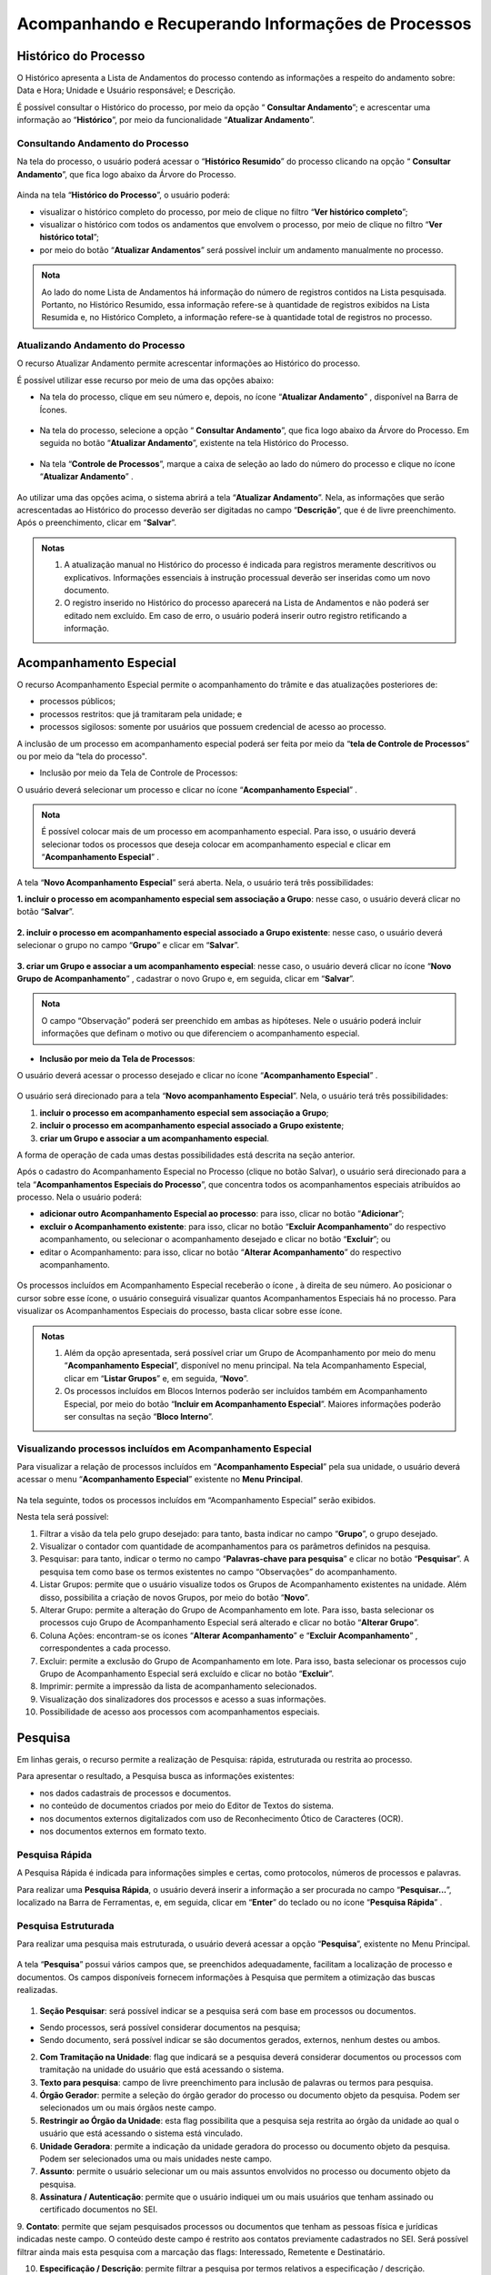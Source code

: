 Acompanhando e Recuperando Informações de Processos
===================================================

Histórico do Processo
+++++++++++++++++++++

O Histórico apresenta a Lista de Andamentos do processo contendo as informações a respeito do andamento sobre: Data e Hora; Unidade e Usuário responsável; e Descrição. 

É possível consultar o Histórico do processo, por meio da opção “ |lupa| **Consultar Andamento**”; e acrescentar uma informação ao “**Histórico**”, por meio da funcionalidade “**Atualizar Andamento**”.

.. |lupa| image:: _static/images/11-ARIP-icone_lupa.png
   :align: middle
   :width: 25

Consultando Andamento do Processo
---------------------------------

Na tela do processo, o usuário poderá acessar o “**Histórico Resumido**” do processo clicando na opção “ |lupa| **Consultar Andamento**”, que fica logo abaixo da Árvore do Processo.

.. |lupa| image:: _static/images/11-ARIP-icone_lupa.png
   :align: middle
   :width: 25

.. figure:: _static/images/11-ARIP-tela_consulta_andamento.gif

Ainda na tela “**Histórico do Processo**”, o usuário poderá:

* visualizar o histórico completo do processo, por meio de clique no filtro “**Ver histórico completo**”;
* visualizar o histórico com todos os andamentos que envolvem o processo, por meio de clique no filtro “**Ver histórico total**”;
* por meio do botão “**Atualizar Andamentos**” será possível incluir um andamento manualmente no processo.

.. admonition:: Nota

   Ao lado do nome Lista de Andamentos há informação do número de registros contidos na Lista pesquisada. Portanto, no Histórico Resumido, essa informação refere-se à quantidade de registros exibidos na Lista Resumida e, no Histórico Completo, a informação refere-se à quantidade total de registros no processo.

.. figure:: _static/images/11-ARIP-tela_consulta_andamento_contador.gif


Atualizando Andamento do Processo
---------------------------------

O recurso Atualizar Andamento permite acrescentar informações ao Histórico do processo.

É possível utilizar esse recurso por meio de uma das opções abaixo:

* Na tela do processo, clique em seu número e, depois, no ícone “**Atualizar Andamento**” |atualizar_andamento|, disponível na Barra de Ícones. 

.. |atualizar_andamento| image:: _static/images/11-ARIP-icone_atualizar_andamento.png
   :align: middle
   :width: 30

.. figure:: _static/images/11-ARIP-tela_processo_atualizar_andamento.gif

* Na tela do processo, selecione a opção “ |lupa| **Consultar Andamento**”, que fica logo abaixo da Árvore do Processo. Em seguida no botão “**Atualizar Andamento**”, existente na tela Histórico do Processo.

.. |lupa| image:: _static/images/11-ARIP-icone_lupa.png
   :align: middle
   :width: 25

.. figure:: _static/images/11-ARIP-tela_processo_consultar_andamento.gif

* Na tela “**Controle de Processos**”, marque a caixa de seleção ao lado do número do processo e clique no ícone “**Atualizar Andamento**” |atualizar_andamento|.

.. |atualizar_andamento| image:: _static/images/11-ARIP-icone_atualizar_andamento.png
   :align: middle
   :width: 30

.. figure:: _static/images/11-ARIP-tela_controle_consultar_andamento.gif

Ao utilizar uma das opções acima, o sistema abrirá a tela “**Atualizar Andamento**”. Nela, as informações que serão acrescentadas ao Histórico do processo deverão ser digitadas no campo “**Descrição**”, que é de livre preenchimento. Após o preenchimento, clicar em “**Salvar**”.

.. figure:: _static/images/11-ARIP-tela_processo_atualizar_andamento_formulario.gif

.. admonition:: Notas

   1. A atualização manual no Histórico do processo é indicada para registros meramente descritivos ou explicativos. Informações essenciais à instrução processual deverão ser inseridas como um novo documento.

   2. O registro inserido no Histórico do processo aparecerá na Lista de Andamentos e não poderá ser editado nem excluído. Em caso de erro, o usuário poderá inserir outro registro retificando a informação.


Acompanhamento Especial
+++++++++++++++++++++++

O recurso Acompanhamento Especial permite o acompanhamento do trâmite e das atualizações posteriores de:

- processos públicos; 
- processos restritos: que já tramitaram pela unidade; e 
- processos sigilosos: somente por usuários que possuem credencial de acesso ao processo.

A inclusão de um processo em acompanhamento especial poderá ser feita por meio da “**tela de Controle de Processos**” ou por meio da “tela do processo".

* Inclusão por meio da Tela de Controle de Processos:

O usuário deverá selecionar um processo e clicar no ícone “**Acompanhamento Especial**” |acompanhamento_especial|.

.. |acompanhamento_especial| image:: _static/images/11-ARIP-icone_acompanhamento_especial.png
   :align: middle
   :width: 30

.. figure:: _static/images/11-ARIP-tela_controle_acompanhamento_especial.gif

.. admonition:: Nota

   É possível colocar mais de um processo em acompanhamento especial. Para isso, o usuário deverá selecionar todos os processos que deseja colocar em acompanhamento especial e clicar em “**Acompanhamento Especial**” |acompanhamento_especial|.

.. |acompanhamento_especial| image:: _static/images/11-ARIP-icone_acompanhamento_especial.png
   :align: middle
   :width: 25

A tela “**Novo Acompanhamento Especial**” será aberta. Nela, o usuário terá três possibilidades:
 
**1. incluir o processo em acompanhamento especial sem associação a Grupo**: nesse caso, o usuário deverá clicar no botão “**Salvar**”.

.. figure:: _static/images/11-ARIP-tela_acompanhamento_especial_formulario.gif

**2. incluir o processo em acompanhamento especial associado a Grupo existente**: nesse caso, o usuário deverá selecionar o grupo no campo “**Grupo**” e clicar em “**Salvar**”.

.. figure:: _static/images/11-ARIP-tela_acompanhamento_especial_grupo.gif

**3. criar um Grupo e associar a um acompanhamento especial**: nesse caso, o usuário deverá clicar no ícone “**Novo Grupo de Acompanhamento**” |mais|, cadastrar o novo Grupo e, em seguida, clicar em “**Salvar**”.

.. |mais| image:: _static/images/2-OBCP_Atribuir_icone_Exibir_todos_os_tipos.png
   :align: middle
   :width: 25

.. figure:: _static/images/11-ARIP-tela_acompanhamento_especial_novo_grupo.gif

.. figure:: _static/images/11-ARIP-tela_acompanhamento_especial_grupo_criado.gif

.. admonition:: Nota

   O campo “Observação” poderá ser preenchido em ambas as hipóteses. Nele o usuário poderá incluir informações que definam o motivo ou que diferenciem o acompanhamento especial.

* **Inclusão por meio da Tela de Processos**:

O usuário deverá acessar o processo desejado e clicar no ícone “**Acompanhamento Especial**” |acompanhamento_especial|.

.. |acompanhamento_especial| image:: _static/images/11-ARIP-icone_acompanhamento_especial.png
   :align: middle
   :width: 25

.. figure:: _static/images/11-ARIP-tela_processo_acompanhamento_especial.gif

O usuário será direcionado para a tela “**Novo acompanhamento Especial**”. Nela, o usuário terá três possibilidades:

1. **incluir o processo em acompanhamento especial sem associação a Grupo**;
2. **incluir o processo em acompanhamento especial associado a Grupo existente**;
3. **criar um Grupo e associar a um acompanhamento especial**.

A forma de operação de cada umas destas possibilidades está descrita na seção anterior.

Após o cadastro do Acompanhamento Especial no Processo (clique no botão Salvar), o usuário será direcionado para a tela “**Acompanhamentos Especiais do Processo**”, que concentra todos os acompanhamentos especiais atribuídos ao processo. Nela o usuário poderá:

* **adicionar outro Acompanhamento Especial ao processo**: para isso, clicar no botão “**Adicionar**”;
* **excluir o Acompanhamento existente**: para isso, clicar no botão “**Excluir Acompanhamento**” |excluir| do respectivo acompanhamento, ou selecionar o acompanhamento desejado e clicar no botão “**Excluir**”; ou
* editar o Acompanhamento: para isso, clicar no botão “**Alterar Acompanhamento**” |editar| do respectivo acompanhamento.

.. |excluir| image:: _static/images/3-OBCP_icone_exclusao.png
   :align: middle
   :width: 30

.. |editar| image:: _static/images/3-OBCP_icone_edicao.png
   :align: middle
   :width: 30

.. figure:: _static/images/11-ARIP-tela_acompanhamento_opcoes.gif

Os processos incluídos em Acompanhamento Especial receberão o ícone  , à direita de seu número. Ao posicionar o cursor sobre esse ícone, o usuário conseguirá visualizar quantos Acompanhamentos Especiais há no processo. Para visualizar os Acompanhamentos Especiais do processo, basta clicar sobre esse ícone.

.. figure:: _static/images/11-ARIP-tela_acompanhamento_especial_sinalizadores.gif

.. admonition:: Notas

   1. Além da opção apresentada, será possível criar um Grupo de Acompanhamento por meio do menu “**Acompanhamento Especial**”, disponível no menu principal. Na tela Acompanhamento Especial, clicar em “**Listar Grupos**” e, em seguida, “**Novo**”.

   2. Os processos incluídos em Blocos Internos poderão ser incluídos também em Acompanhamento Especial, por meio do botão “**Incluir em Acompanhamento Especial**”. Maiores informações poderão ser consultas na seção “**Bloco Interno**”.


Visualizando processos incluídos em Acompanhamento Especial
-----------------------------------------------------------

Para visualizar a relação de processos incluídos em “**Acompanhamento Especial**” pela sua unidade, o usuário deverá acessar o menu “**Acompanhamento Especial**” existente no **Menu Principal**.

.. figure:: _static/images/11-ARIP-menu_principal_acompanhamento_especial.gif

Na tela seguinte, todos os processos incluídos em “Acompanhamento Especial” serão exibidos.

Nesta tela será possível:

1. Filtrar a visão da tela pelo grupo desejado: para tanto, basta indicar no campo “**Grupo**”, o grupo desejado.
2. Visualizar o contador com quantidade de acompanhamentos para os parâmetros definidos na pesquisa.
3. Pesquisar: para tanto, indicar o termo no campo “**Palavras-chave para pesquisa**” e clicar no botão “**Pesquisar**”. A pesquisa tem como base os termos existentes no campo “Observações” do acompanhamento.
4. Listar Grupos: permite que o usuário visualize todos os Grupos de Acompanhamento existentes na unidade. Além disso, possibilita a criação de novos Grupos, por meio do botão “**Novo**”.
5. Alterar Grupo: permite a alteração do Grupo de Acompanhamento em lote. Para isso, basta selecionar os processos cujo Grupo de Acompanhamento Especial será alterado e clicar no botão “**Alterar Grupo**”.
6. Coluna Ações: encontram-se os ícones “**Alterar Acompanhamento**” |editar| e “**Excluir Acompanhamento**” |excluir|, correspondentes a cada processo.
7. Excluir: permite a exclusão do Grupo de Acompanhamento em lote. Para isso, basta selecionar os processos cujo Grupo de Acompanhamento Especial será excluído e clicar no botão “**Excluir**”.
8. Imprimir: permite a impressão da lista de acompanhamento selecionados.
9. Visualização dos sinalizadores dos processos e acesso a suas informações.
10. Possibilidade de acesso aos processos com acompanhamentos especiais.  


.. |excluir| image:: _static/images/3-OBCP_icone_exclusao.png
   :align: middle
   :width: 30

.. |editar| image:: _static/images/3-OBCP_icone_edicao.png
   :align: middle
   :width: 30

.. figure:: _static/images/11-ARIP-menu_principal_acompanhamento_especial_opcoes.png

.. figure:: _static/images/11-ARIP-menu_principal_acompanhamento_especial_opcoes.gif


Pesquisa
+++++++++

Em linhas gerais, o recurso permite a realização de Pesquisa: rápida, estruturada ou restrita ao processo.

Para apresentar o resultado, a Pesquisa busca as informações existentes:

* nos dados cadastrais de processos e documentos.
* no conteúdo de documentos criados por meio do Editor de Textos do sistema.
* nos documentos externos digitalizados com uso de Reconhecimento Ótico de Caracteres (OCR).
* nos documentos externos em formato texto.

Pesquisa Rápida
---------------

A Pesquisa Rápida é indicada para informações simples e certas, como protocolos, números de processos e palavras.

Para realizar uma **Pesquisa Rápida**, o usuário deverá inserir a informação a ser procurada no campo “**Pesquisar...**”, localizado na Barra de Ferramentas, e, em seguida, clicar em “**Enter**” do teclado ou no ícone “**Pesquisa Rápida**” |lupa|.

.. |lupa| image:: _static/images/11-ARIP-icone_lupa.png
   :align: middle
   :width: 25

.. figure:: _static/images/11-ARIP-tela_controle_pesquisa.gif


Pesquisa Estruturada
--------------------

Para realizar uma pesquisa mais estruturada, o usuário deverá acessar a opção “**Pesquisa**”, existente no Menu Principal.

.. figure:: _static/images/11-ARIP-menu_principal_pesquisa.gif

A tela “**Pesquisa**” possui vários campos que, se preenchidos adequadamente, facilitam a localização de processo e documentos. Os campos disponíveis fornecem informações à Pesquisa que permitem a otimização das buscas realizadas.

.. figure:: _static/images/11-ARIP-Pesquisa_estruturada_formulario.png

.. figure:: _static/images/11-ARIP-Pesquisa_estruturada_formulario2.png

1. **Seção Pesquisar**: será possível indicar se a pesquisa será com base em processos ou documentos.

* Sendo processos, será possível considerar documentos na pesquisa;
* Sendo documento, será possível indicar se são documentos gerados, externos, nenhum destes ou ambos.

2. **Com Tramitação na Unidade**: flag que indicará se a pesquisa deverá considerar documentos ou processos com tramitação na unidade do usuário que está acessando o sistema.

3. **Texto para pesquisa**: campo de livre preenchimento para inclusão de palavras ou termos para pesquisa.

4. **Órgão Gerador**: permite a seleção do órgão gerador do processo ou documento objeto da pesquisa. Podem ser selecionados um ou mais órgãos neste campo.

5. **Restringir ao Órgão da Unidade**: esta flag possibilita que a pesquisa seja restrita ao órgão da unidade ao qual o usuário que está acessando o sistema está vinculado.

6. **Unidade Geradora**: permite a indicação da unidade geradora do processo ou documento objeto da pesquisa. Podem ser selecionados uma ou mais unidades neste campo.

7. **Assunto**: permite o usuário selecionar um ou mais assuntos envolvidos no processo ou documento objeto da pesquisa.

8. **Assinatura / Autenticação**: permite que o usuário indiquei um ou mais usuários que tenham assinado ou certificado documentos no SEI.

9. **Contato**: permite que sejam pesquisados processos ou documentos que tenham as pessoas física e jurídicas indicadas neste campo. O conteúdo deste campo é restrito aos contatos previamente cadastrados no SEI.
Será possível filtrar ainda mais esta pesquisa com a marcação das flags: Interessado, Remetente e Destinatário.

10. **Especificação / Descrição**: permite filtrar a pesquisa por termos relativos a especificação / descrição.

11. **Obs. desta Unidade**: permite filtrar a pesquisa por termos relativos a observações da unidade do usuário que está acessando o sistema.

12. **Nº SEI**: utilizado para pesquisa do processo ou documento pelo número SEI.

13. **Tipo do Processo**: campo para seleção dos tipos de processo que deseja incluir na pesquisa.

14. **Tipo do Documento**: campo para seleção dos tipos de documento que deseja incluir na pesquisa.

15. **Número**: campo utilizado para pesquisas pelo NUP.

16. **Nome na Árvore**: campo utilizado para pesquisas pelo nome na árvore.

17. **Usuário Gerador**: permite que sejam pesquisados os documentos gerados pelos usuários indicados neste campo. Há a possibilidade de inclusão de até três usuários neste filtro de pesquisa.

18. **Data entre**: permite que o usuário filtre um período de pesquisa, que deverá ter um início e fim. Quando utilizado este filtro, o usuário deverá indicar se o intervalo é relacionado à data de inclusão no SEI ou pela data do Processo / Documento.

Após a seleção dos parâmetros de pesquisa desejados, o usuário deverá clicar no botão “**Pesquisar**”

Ao apresentar o resultado da Pesquisa, o sistema poderá:

* abrir automaticamente o processo ou documento pesquisado (caso seja um único resultado); ou 
* apresentar uma lista de processos e documentos, na tela Resultado da Pesquisa (se houver mais de um resultado).

.. figure:: _static/images/11-ARIP-Pesquisa_estruturada_resultado.png

O resultado da pesquisa apresentará algumas possibilidades em tela, quais sejam:

1. Clicar sobre o ícone  : será aberta a tela do processo, com o documento localizado selecionado.
2. Clicar sobre o número do processo: será aberta a tela do processo, com o documento localizado selecionado.
3. Clicar sobre o número do documento: será aberto o documento localizado.
4. Clicar sobre o nome do documento: será aberto o documento localizado.
5. Botão “**Ver Critérios do Filtro**”: retorna a tela aos critérios adotados na pesquisa.
6. Totalizador do resultado da pesquisa: possibilita que o usuário saiba a totalidade de registros para a pesquisa e quantos estão disponíveis em tela.

Ainda na tela “**Resultado da Pesquisa**”, existem outras opções disponíveis relacionadas a uma pesquisa.

.. figure:: _static/images/11-ARIP-Pesquisa_estruturada_botoes.png

* **Botão Limpar**: apagará os dados informados nos campos de filtro utilizados para a última pesquisa. 
* **Botão Salvar Pesquisa**: opção permite que o usuário salve os critérios aplicados para a pesquisa. Após clicar no botão Salva Pesquisa, o usuário deverá indicar o nome da pesquisa a ser armazenada e clicar em “Salvar”.

.. figure:: _static/images/11-ARIP-Pesquisa_estruturada_salvar_pesquisa.gif

.. figure:: _static/images/11-ARIP-Pesquisa_estruturada_salvar_pesquisa.png

* **Botão Minhas Pesquisas**: opção para seleção dos critérios de pesquisas salvos que deseja aplicar. Nela também é possível editar uma pesquisa salva, por meio do botão “**Alterar Pesquisa**” |editar|, ou excluir uma pesquisa salva, por meio do botão “**Excluir Pesquisa**” |excluir|.

.. |excluir| image:: _static/images/3-OBCP_icone_exclusao.png
   :align: middle
   :width: 25

.. |editar| image:: _static/images/3-OBCP_icone_edicao.png
   :align: middle
   :width: 25

.. figure:: _static/images/11-ARIP-Pesquisa_estruturada_salvar_pesquisa_acoes.gif

.. admonition:: Notas


   1. Os campos “**Texto para Pesquisa**”; “**Especificação / Descrição**” e “**Obs. desta Unidade**” podem ser pesquisados por:

   * Palavras, Siglas, Expressões ou Números. Para pesquisa de expressões, os caracteres deverão estar entre aspas. Ex.: “Imposto de Renda”. 
   * Registros que contenham parte de uma palavra ou número. Para estes casos, deverá ser utilizado o caractere Asterisco “*” para complementação do termo. Ex.: Embarg*. Esta pesquisa retornará os processos ou documentos que tenham o termo embargo e suas variações.
   * Mais de uma palavra ou expressão. Para tanto, o usuário deverá utilizar o conector (E) entre as palavras/ termos. Ex.: móvel e licitação.
   * Pesquisa por registros que contenham pelo menos uma das palavras ou expressões. Neste caso, o usuário irá utilizar o conector (OU) na pesquisa.
   * Recupera registros que contenham a primeira, mas não a segunda palavra ou expressão, isto é, exclui os registros que contenham a palavra ou expressão seguinte ao conector (NÃO).

   2. Em caso de dúvidas, o usuário poderá clicar no ícone de “**Ajuda para Pesquisa**” |duvida| , disponível ao lado do campo.
   3. Processos e documentos sigilosos não são recuperados pela Pesquisa.
   4. Processos e documentos restritos, nas unidades em que o processo não tenha tramitado, são recuperados somente pela **Pesquisa Rápida**. Entretanto, essas unidades conseguirão apenas visualizar a Árvore do Processo e utilizar a funcionalidade Consultar Andamento. Elas não terão acesso ao conteúdo dos documentos.

.. |duvida| image:: _static/images/11-ARIP-icone_duvida.png
   :align: middle
   :width: 25

Pesquisa no Processo
--------------------

A Pesquisa restrita ao processo é muito útil em processos com grande quantidade de documentos. Para realizá-la, o usuário deverá acessar o processo e clicar no ícone “**Pesquisar no Processo**” |pesquisa_pasta| .

.. |pesquisa_pasta| image:: _static/images/11-ARIP-icone_pesquisa_pasta.png
   :align: middle
   :width: 25

.. figure:: _static/images/11-ARIP-tela_processo_pesquisa_pasta.gif

Na tela “**Pesquisar no Processo**”, digitar, no campo apropriado, a informação a ser pesquisada.


.. figure:: _static/images/11-ARIP-Pesquisa_processo_botao_pesquisar.gif

.. admonition:: Nota

   A pesquisa poderá ser realizada por palavras, siglas, expressões ou número. O campo permite também o uso de conectores, como visto no tópico anterior.

Ao apresentar o resultado da Pesquisa, o sistema poderá:

* abrir automaticamente o documento que atende ao critério de pesquisa; ou 
* apresentar uma lista com todos os resultados que atendam aos critérios da pesquisa. Nesse caso, o usuário terá três possibilidades:

  1. clicar sobre o número do processo: será aberta nova janela do processo, com o documento em que a informação foi localizada selecionado.

  2. clicar sobre o número do documento: será aberto o documento em que a informação foi localizada.

  3. clicar sobre o nome do documento: será aberto o documento em que a informação foi localizada.

.. figure:: _static/images/11-ARIP-Pesquisa_pasta_resultado.png

.. admonition:: Notas

   1. A indexação de termos pelo sistema pode levar alguns minutos. Portanto, se determinada informação for inserida e imediatamente pesquisada, a busca não retornará resultados.

   2. Informações inseridas em documentos não assinados serão localizadas somente no âmbito da unidade que os produziu.

Estatística
+++++++++++

Recurso que permite a visualização das Estatísticas da Unidade e do Desempenho de Processos. Possibilita também a localização de processos e documentos que tramitaram na unidade.

Estatísticas da Unidade
-----------------------

O usuário deverá acessar o menu “**Estatísticas**”, opção “**Unidade**”, existente no menu principal. 

.. figure:: _static/images/11-ARIP-estatistica_unidade_menu_principal.gif

Na tela “**Estatísticas da Unidade**”, informe o período desejado para o resultado das Estatísticas e, em seguida, clique no botão Pesquisar. Os campos referentes ao período podem ser preenchidos por meio de digitação da data ou por meio da seleção de uma data nos calendários que serão disponibilizados quando o usuário clicar nos ícones “Selecionar Data Inicial” e “**Selecionar Data Final**”.

.. figure:: _static/images/11-ARIP-estatistica_unidade_calendario.gif

Após clicar em “**Pesquisar**”, a tela “**Estatísticas da Unidade**” apresentará tabelas e gráficos com as seguintes informações estatísticas:

* Processos gerados no período.
* Processos com tramitação no período.
* Processos com andamento fechado na unidade ao final do período.
* Processos com andamento aberto na unidade ao final do período.
* Tempos médios de tramitação no período.
* Documentos gerados no período.
* Documentos externos no período.

Tais informações são apresentadas em tabelas e gráficos, por tipo de processo e tipo de documento.

.. figure:: _static/images/11-ARIP-estatistica_unidade_resultado.png


.. figure:: _static/images/11-ARIP-estatistica_unidade_resultado.gif

A identificação da categoria das informações relacionadas a tabela e gráfico estão disponíveis em seus cabeçalhos (1).

Para localizar um processo ou um documento, clique nos números referentes à quantidade de cada um dos tipos de processo ou de documento (2), exibidos nas tabelas ou nas colunas dos gráficos (3) de determinada informação estatística. Assim, será aberta a janela correspondente ao tipo selecionado em cada tabela ou gráfico.

.. figure:: _static/images/11-ARIP-estatistica_unidade_lista_processos.gif

Ao passar o cursor do mouse em cima das colunas gráficas, será apresentada o rótulo de dados, com a informação relacionada ao processo ou documento e a sua quantidade.

.. figure:: _static/images/11-ARIP-estatistica_unidade_informacao_grafico.gif

.. admonition:: Notas

   1. As minutas de documentos também serão contabilizadas como documentos gerados no período.

   2. O usuário pode, se desejar, ocultar a exibição dos gráficos correspondentes às tabelas. Para isso, basta clicar no botão “**Ocultar Gráfico**” correspondente a cada tabela. Para visualizá-los novamente, clique no botão “**Ver Gráfico**”.


Estatísticas de Desempenho de Processos
---------------------------------------

O usuário deverá acessar o menu “**Estatísticas**”, opção “**Desempenho de Processos**”, existente no menu principal.

.. figure:: _static/images/11-ARIP-estatistica_desempenho_processo.gif

Na tela “**Estatísticas de Desempenho de Processos**”, o usuário poderá: 

* selecionar o “**Órgão**”; 
* preencher o campo Tipo de Processo ou selecione o(s) tipo(s) de processo, por meio do ícone “**Selecionar Tipo de Processo**” |lupa|;
* preencher o campo “**Período**” ou selecione uma data, por meio dos ícones “**Selecionar Data Inicial**” |calendario| e “**Selecionar Data Final**” |calendario|; 
* marcar a opção “**Considerar apenas processos concluídos**”; e
* clicar em “**Pesquisar**”.

.. |lupa| image:: _static/images/11-ARIP-icone_lupa.png
   :align: middle
   :width: 25

.. |calendario| image:: _static/images/11-ARIP-icone_calendario.png
   :align: middle
   :width: 30

.. figure:: _static/images/11-ARIP-estatistica_desempenho_campos.png

 

.. figure:: _static/images/11-ARIP-estatistica_desempenho_campos.gif

Será exibida uma tabela com a Lista de desempenho de processos no período. Nela, há as seguintes informações: **Tipo do processo, Quantidade de processos por tipo e Tempo Médio de trâmite dos tipos de processo no Órgão**. Além da tabela, será exibido o gráfico correspondente a ela.

Para acessar informações detalhadas de determinado Tipo de processo, clique na “Quantidade” (1) ou no “Tempo Médio” (2) correspondente ao tipo na tabela ou na coluna do gráfico correspondente (3).

.. figure:: _static/images/11-ARIP-estatistica_desempenho_campos_identificacao.png

Será exibida a janela “**Desempenho por Processo**” referente ao Tipo de processo selecionado. Nessa janela, constam as seguintes informações por processo:

* Quantidade de registros disponíveis em tela;
* número do Processo;
* data e hora da Abertura;
* data e hora da Conclusão;
* Tempo de trâmite no Órgão, se for o caso; e
* link “**Detalhar por Unidade**”.

.. figure:: _static/images/11-ARIP-estatistica_desempenho_listagem_processo.png

Ao clicar no link “**Detalhar por Unidade**”, será aberta a tela Desempenho por Unidade. Nela, será exibida a Lista de Registros de Detalhamento do tipo de processo selecionado, com as seguintes informações: **Órgão, Unidade, Quantidade de processos e Tempo Médio na Unidade**.

.. figure:: _static/images/11-ARIP-estatistica_desempenho_resultado.gif

Caso o usuário deseje acessar os processos específicos de uma unidade, deverá clicar no número correspondente na coluna Quantidade ou na coluna Tempo Médio na Unidade. Assim, será aberta a tela Desempenho dos Processos na Unidade. Nela, será possível acessar cada processo, clicando em seu número.

Para retornar às telas anteriores, clique no botão Fechar em cada uma das telas.


Relatório de atividades na unidade
+++++++++++++++++++++++++++++++++++

.. admonition:: Nota

   A partir da versão 4.1 tornou-se possível a consulta do histórico de atividades realizada por usuário, em determinada Unidade. 


A funcionalidade **Relatório de Atividades na Unidade** encontra-se disponível no Menu Principal.


.. figure:: _static/images/relatorio_atividades.gif


A Tela Relatório de Atividade na Unidade será aberta. Para extração do relatório será necessário preencher os campos em tela conformo indicado abaixo:


* **Unidade:** esse campo virá preenchido automaticamente com a Unidade indicada pelo usuário na Barra de Ferramentas;
* **Usuário:** selecionar o usuário ao qual deseja verificar informações sobre suas atividades;
* **Período:** selecionar o período de consulta;
* **Tipo:** selecionar o tipo de relatório: 
   * **Totais:** relatório agrupado, com a indicação da quantidade realizada por tipo de atividade;
   * **Detalhado:** relatório contém uma linha para cada atividade realizada pelo usuário, no período proposto. O número do processo, Data, Unidade, Usuário e Descrição ficarão diposníveis para visualização e acesso via relatório.


Ao concluir o preenchimento dos campos, clicar em "Pesquisar".

.. figure:: _static/images/relatorio_atividades_campos.gif


Ponto de controle
+++++++++++++++++

Recurso que permite atribuir fases ou categorias para acompanhamento de processos.

Para atribuir um ponto de controle a um processo, o usuário deverá acessar o processo e clicar no ícone “Gerenciar Ponto de Controle” |ponto_de_controle| (1); ou selecionar um processo na tela de Controle de Processo e clicar no ícone “Gerenciar Ponto de Controle” |ponto_de_controle| (2).

.. |ponto_de_controle| image:: _static/images/11-ARIP-icone_ponto_de_controle.png
   :align: middle
   :width: 25

.. figure:: _static/images/11-ARIP-tela_processo_ponto_controle.png

.. figure:: _static/images/11-ARIP-tela_controle_ponto_controle.png

.. admonition:: Nota

   Será possível atribuir um ponto de controle a vários processos (atribuição em lote), selecionando todos os processos desejados, na tela de “**Controle de Processos**”, e clicando no ícone "**Gerenciar Ponto de Controle**” |ponto_de_controle|.

.. |ponto_de_controle| image:: _static/images/11-ARIP-icone_ponto_de_controle.png
   :align: middle
   :width: 25

Na tela seguinte, selecionar a fase/controle adequado, no campo “**Ponto de Controle**”, e, em seguida, clicar em “**Salvar**”.

Após esta ação, um ícone “**Ponto de Controle**” |ponto_de_controle| ficará posicionado ao lado do número do processo. Ao passar o cursor sobre este ícone, será possível ver a fase/categoria em que o processo se encontra.

.. |ponto_de_controle| image:: _static/images/11-ARIP-icone_ponto_de_controle.png
   :align: middle
   :width: 25

.. figure:: _static/images/11-ARIP-tela_processo_ponto_controle_sinalizador_info.gif

Ao clicar sobre esse ícone, será aberta a tela “**Gerenciar Ponto de Controle**”. Nela, é possível visualizar o Histórico de Pontos de Controle e alterá-los, se necessário.

.. figure:: _static/images/11-ARIP-tela_ponto_controle_formulario.gif

.. admonition:: Nota

   Os Pontos de Controle disponíveis para seleção dos usuários devem ser definidos previamente pela Unidade e cadastrados pelo administrador do sistema no SEI.

Consultando Processos com Ponto de Controle
-------------------------------------------

Para consultar os processos com **Ponto de Controle**, o usuário deverá clicar no menu “**Pontos de Controle**”, existente no menu principal.

.. figure:: _static/images/11-ARIP-ponto_controle_menu_principal.gif

Na tela “**Pontos de Controle**”, é possível recuperar informações em forma de tabela ou gráficos. Para isso, basta selecionar o “**Tipo do Processo**” e/ou o “Ponto de Controle” desejado, por meio das respectivas caixas de seleção, e clicar no botão “**Pesquisar Processos**” ou “**Gerar Gráficos**”. Caso, o usuário deseje ver também os pontos de controle que foram desativados, basta selecionar a flag “**Incluir desativados**”.

.. figure:: _static/images/11-ARIP-tela_ponto_controle_campos.png

* **Pesquisar Processos**: ao clicar nesse botão, será apresentada uma tabela contendo os processos incluídos em “**Pontos de Controle**”, de acordo com o filtro escolhido para pesquisa. Para acessar um processo, clicar sobre seu número. Para alterar ou excluir o “**Ponto de Controle**”, utilize o ícone “**Gerenciar Ponto de Controle**” |ponto_de_controle|  correspondente a cada processo, na coluna Ações.

.. |ponto_de_controle| image:: _static/images/11-ARIP-icone_ponto_de_controle.png
   :align: middle
   :width: 25

.. figure:: _static/images/11-ARIP-tela_ponto_controle_processo.gif

* **Gerar Gráficos**: ao clicar nesse botão, serão apresentados gráficos conforme os parâmetros informados no filtro para pesquisa.

.. figure:: _static/images/11-ARIP-ponto_controle_graficos.gif

O primeiro gráfico (Geral) abrange todos os processos inseridos em Pontos de Controle, de acordo com o filtro efetuado para a geração do gráfico. Ao posicionar o cursor sobre as colunas do gráfico, é possível identificar a quantidade de processos em cada Ponto de Controle (fase/categoria).

Os demais gráficos representam cada Ponto de Controle (fase/categoria) separadamente e, ao posicionar o cursor sobre suas colunas, é possível identificar a quantidade de processos por tipo de processo.

Em cada gráfico, para acessar os processos correspondentes a determinada coluna, clique sobre ela. Assim, será aberta a janela Controle da Unidade. Nela, serão exibidos todos os processos, de acordo com a coluna selecionada. Para acessar um processo, clique sobre seu número.

.. figure:: _static/images/11-ARIP-ponto_controle_selecao_processos.gif

.. admonition:: Nota

   Caso o “**Ponto de Controle**” não seja removido do processo, antes de sua conclusão ou antes de seu envio a outra unidade, ele continuará figurando na tabela e nos gráficos dos Pontos de Controle.


Alterando ou Retirando um Ponto de Controle do Processo
-------------------------------------------------------

Para alterar ou retirar um ponto de controle, o usuário deverá acessar o processo (1) ou marque a caixa de seleção do(s) processo(s) na tela “**Controle de Processos**” (2) e clicar no ícone “**Gerenciar Ponto de Controle**” |ponto_de_controle| .

.. |ponto_de_controle| image:: _static/images/11-ARIP-icone_ponto_de_controle.png
   :align: middle
   :width: 25

.. figure:: _static/images/11-ARIP-gerenciar_ponto_controle_tela_processo.png

.. figure:: _static/images/11-ARIP-gerenciar_ponto_controle_tela_controle.png

Na tela “**Gerenciar Ponto de Controle**”, no campo “**Ponto de Controle**”, selecionar outro Ponto de Controle para alterar a fase ou selecionar a primeira opção da lista (em branco) para retirar o Ponto de Controle. Em seguida, clicar em “**Salvar**”.

.. figure:: _static/images/11-ARIP-tela_ponto_controle_alteracao.gif

Para retirar o ponto de controle, o usuário deverá selecionar a opção vazio (1ª opção) do campo “**Ponto de Controle**”.

.. admonition:: Notas


   1. Todas as fases do Ponto de Controle incluídas no processo ficam registradas no “**Histórico de Pontos de Controle**”.

   |historico_controle|

   2. Ao ser removido o ponto de controle do processo, o ícone “**Ponto de Controle**” não aparecerá mais ao lado do número processo, nem na tela do processo e nem na tela “**Controle de Processos**”. Para ser visualizado o “**Histórico de Pontos de Controle**”, será necessário acessar o processo e clicar no ícone “**Gerenciar Ponto de Controle**” |ponto_de_controle| ou marcar a caixa de seleção do processo, na tela “**Controle de Processos**”, e clicar no mesmo ícone existente na Barra de Ícones. 

.. |historico_controle| image:: _static/images/11-ARIP-ponto_controle_historico.png
   :align: middle
   :width: 1000

.. |ponto_de_controle| image:: _static/images/11-ARIP-icone_ponto_de_controle.png
   :align: middle
   :width: 25

Painel de Controle
++++++++++++++++++

Funcionalidade que possibilita ao usuário ter uma visão resumida e personalizada dos processos da unidade.
Para acessar, o usuário deverá clicar na opção “**Painel de Controle**”, disponível no Menu Principal.

.. figure:: _static/images/11-ARIP-Painel_controle_menu_principal.gif

Estrutura do Painel de Controle
-------------------------------

Na tela Painel de Controle, conforme a configuração, poderão ser encontradas as seguintes informações sobre os processos da unidade:

* Processos abertos
* Controle de prazos
* Retornos Programados
* Blocos de Assinatura abertos
* Grupos de blocos de assinatura abertos
* Processos abertos por tipo
* Marcadores em processos
* Atribuições de processos
* Acompanhamentos Especiais em processos

.. figure:: _static/images/11-ARIP-Painel_controle_tela1.png

.. figure:: _static/images/11-ARIP-Painel_controle_tela2.png

.. figure:: _static/images/11-ARIP-Painel_controle_tela3.png

Processos abertos
~~~~~~~~~~~~~~~~~~~~~~~~

Exibe a informação do Total de processos abertos na unidade. Mostra ainda o número de processos abertos Recebidos, Gerados, Sem Acompanhamento e Não Visualizados. 

.. admonition:: Nota

   Na coluna com o ícone |alerta|, há o número de processos abertos em que um documento foi incluído ou assinado.

Para acessar os processos, o usuário poderá clicar no número referente à informação desejada.

.. figure:: _static/images/11-ARIP-painel_conrtole_processos.gif

.. |alerta| image:: _static/images/11-ARIP-icone_alerta.png
   :align: middle
   :width: 25

Será aberta a Lista dos Processos de acordo com a opção escolhida. Para acessar um processo da Lista, clicar sobre seu número.

.. figure:: _static/images/11-ARIP-Painel_controle_tela_controle_processos.png

Essa tela permite ao usuário a realização de algumas ações, por meio da seleção de um ou mais processos e clique nos ícones presentes na tela. Além disso, será possível ter diferentes formas de visualização dos processos tramitando na unidade, por meio da utilização dos filtros existentes em tela. 

.. figure:: _static/images/11-ARIP-Painel_controle_tela_controle_processos_opcoes.png

Ao clicar no filtro “**Configurar nível de detalhe**”, será possível definir os dados referentes ao processo para exibição na Lista de Processos.

.. figure:: _static/images/11-ARIP-Painel_controle_tela_controle_processos_filtros.gif

Cada item selecionado na janela “**Configurar Nível de Detalhe**” corresponderá a uma coluna nas Listas de Processos, que serão apresentadas de acordo com a opção selecionada no Painel de Controle.

.. figure:: _static/images/11-ARIP-Painel_controle_tela_controle_nivel_detalhe.png

Controles de Prazos
~~~~~~~~~~~~~~~~~~~~~~~~~~~~


Apresenta o número de processos da unidade com Controle de Prazo por tipo: **Em andamento, Atrasados e Concluídos**.

.. admonition:: Nota
 
   Na coluna com o ícone |alerta|, há informação do número de processos com Controle de Prazos em que um documento foi incluído ou assinado.

.. |alerta| image:: _static/images/11-ARIP-icone_alerta.png
   :align: middle
   :width: 25

Diferentemente do Retorno Programado, o Controle de Prazo é inserido nos processos pela própria unidade. Para visualizar os processos com Controles de Prazos, o usuário deverá clicar sobre o número referente à informação desejada.

.. figure:: _static/images/11-ARIP-painel_controle_controle_prazos.png

Após o clique, a tela “Controle de Processos” será aberta com a exibição da Lista de Processos por Controle de Prazo.

.. figure:: _static/images/11-ARIP-painel_controle_sinalizadores.png

Na Lista de Processos por Controles de Prazo Em andamento, poderá ser encontrada a informação de quantos dias faltam para o vencimento do prazo. Essa informação será exibida na coluna Controle de Prazo, bem como ao posicionar o cursor sobre o ícone “Controle de Prazo”. Na Lista de Processos por Controles de Prazo Atrasados, poderá ser visualizada a informação de há quantos dias o prazo já está vencido.

.. admonition:: Notas

  1. No caso de prazos concluídos, a informação de conclusão somente será exibida ao posicionar o mouse sobre o ícone “Controle de Prazo”.

  2. O ícone de “Controle de Prazos” aparecerá na cor laranja, vermelha ou azul, a depender da situação do Prazo, conforme descrito abaixo:

  |controle_prazo_laranja| (laranja) Controle de Prazo Em andamento: indica que o processo possui prazo a vencer.

  |controle_prazo_vermelho|  (vermelho) Controle de Prazo Atrasado: indica que o processo possui prazo vencido.

  |controle_prazo_azul| (azul) Controle de Prazo Concluído: indica que o processo possui prazo concluído.

.. |controle_prazo_laranja| image:: _static/images/11-ARIP-icone_controle_prazo_laranja.png
   :align: middle
   :width: 30

.. |controle_prazo_vermelho| image:: _static/images/11-ARIP-icone_controle_prazo_vermelho.png
   :align: middle
   :width: 30

.. |controle_prazo_azul| image:: _static/images/11-ARIP-icone_controle_prazo_azul.png
   :align: middle
   :width: 30

Retornos Programados
~~~~~~~~~~~~~~~~~~~~~~~~~~~~

Permite visualizar os processos enviados a outras unidades com definição de retorno até determinada data (Aguardando retorno de outras unidades); e indica os processos recebidos na unidade que necessitam ser devolvidos, até determinada data (Processos para devolver), à unidade que os enviou.

Os processos com Retorno Programado são exibidos, no Painel de Controle, por 
tipo:

* **Aguardando retorno de outras unidades**

|retorno_programado_laranja| **Em andamento**: o prazo de retorno por outra unidade ainda não venceu.

|retorno_programado_vermelho| **Atrasado**: o prazo de retorno por outra unidade está vencido.
 
|retorno_programado_azul| **Retornado**: o processo já foi devolvido por outra unidade.

.. |retorno_programado_laranja| image:: _static/images/11-ARIP-icone_ampulheta_amarela.png
   :align: middle
   :width: 25

.. |retorno_programado_vermelho| image:: _static/images/11-ARIP-icone_ampulheta_vermelho.png
   :align: middle
   :width: 20

.. |retorno_programado_azul| image:: _static/images/11-ARIP-icone_ampulheta_azul.png
   :align: middle
   :width: 25

* **Processos para devolver**

|processo_para_devolver_laranja| **Em andamento**: o prazo para devolução à outra unidade ainda não venceu.

|processo_para_devolver_vermelho| **Atrasado**: o prazo para devolução à outra unidade está vencido.

|processo_para_devolver_azul| **Devolvido**: o processo já foi devolvido à outra unidade.

.. |processo_para_devolver_laranja| image:: _static/images/11-ARIP-icone_processo_devolver_laranja.png
   :align: middle
   :width: 25

.. |processo_para_devolver_vermelho| image:: _static/images/11-ARIP-icone_processo_devolver_vermelho.png
   :align: middle
   :width: 25

.. |processo_para_devolver_azul| image:: _static/images/11-ARIP-icone_processo_devolver_azul.png
   :align: middle
   :width: 25

.. admonition:: Nota

   Na coluna com o ícone |alerta|, há informação do número de processos com Retorno Programado em que um documento foi incluído ou assinado.

.. |alerta| image:: _static/images/11-ARIP-icone_alerta.png
   :align: middle
   :width: 25

Para visualizar os processos com “**Retornos Programados**”, clicar em cima dos números, nas colunas referentes à informação desejada.

.. figure:: _static/images/11-ARIP-painel_controle_visualizar_retornos_programados.png


Na tela “**Controle de Processos**”, será exibida a Lista de Processos por Retorno Programado.

.. figure:: _static/images/11-ARIP-painel_controle_retorno_tela_controle.gif

Blocos de Assinatura abertos
~~~~~~~~~~~~~~~~~~~~~~~~~~~~~~~~~~~~

Possibilita a visualização do número de Blocos de Assinatura abertos por Situação: **Recebidos** (blocos recebidos de outras unidades), **Gerados** (blocos gerados na unidade), **Disponibilizados** (blocos disponibilizados para outras unidades), Retornados (blocos devolvidos por outras unidades).

Em cada uma das Situações, haverá informações sobre o total de Blocos; o total de Documentos contidos em Blocos de Assinatura; e o total de documentos sem assinatura contidos em Blocos.

Para acessar os Blocos de Assinatura ou Documentos contidos nos Blocos, clicar sobre o número existente na coluna que corresponda à informação desejada.

.. figure:: _static/images/11-ARIP-painel_controle_blocos.png

* Ao clicar em um número da coluna “Blocos”, será aberta a tela Blocos de Assinatura. Nela, serão exibidos os Blocos de acordo com a Situação escolhida (Recebido, Gerado, Disponibilizado ou Retornado).

.. figure:: _static/images/11-ARIP-painel_controle_gerenciar_blocos_assinatura.gif

* Ao clicar em um número na coluna “**Documentos**”, serão apresentados todos os documentos contidos em Blocos de Assinatura (com e sem assinatura), conforme a Situação escolhida (Recebido, Gerado, Disponibilizado ou Retornado).

.. figure:: _static/images/11-ARIP-painel_controle_gerenciar_blocos_documentos.gif

* Ao clicar em um número da coluna “**Sem Assinatura**”, visualizará somente os documentos contidos em Blocos que ainda não foram assinados, conforme a Situação escolhida (Recebido, Gerado, Disponibilizado ou Retornado).

.. figure:: _static/images/11-ARIP-painel_controle_gerenciar_blocos_sem_assinatura.gif

Grupo de Blocos de Assinaturas Abertos
~~~~~~~~~~~~~~~~~~~~~~~~~~~~~~~~~~~~~~~

Apresenta, por Grupos de Blocos de Assinatura: 

* o total de blocos de assinatura abertos na unidade; 
* o total de documentos contidos nesses Blocos; e 
* o total de documentos sem assinatura contidos nos Blocos.

.. admonition:: Nota

A categoria “**Sem grupo definido**” concentrará todos os blocos que não foram associados a nenhum Grupo de Bloco de Assinatura.

Para acessar os Blocos de Assinatura ou documentos contidos nos Blocos, clicar sobre o número na coluna correspondente à informação desejada.

.. figure:: _static/images/11-ARIP-painel_controle_acessar_blocos.png

Ao clicar em um número na coluna “**Blocos**”, será aberta a tela “**Blocos de Assinatura**”. Nela, serão exibidos os Blocos de acordo com o Grupo de Blocos de Assinatura selecionado.

.. figure:: _static/images/11-ARIP-painel_controle_gerenciar_blocos_assinatura.gif

Ao clicar em um número na coluna “**Documentos**”, serão apresentados todos os documentos contidos em Blocos de Assinatura (com e sem assinatura), conforme a Situação escolhida (Recebido, Gerado, Disponibilizado ou Retornado).

.. figure:: _static/images/11-ARIP-painel_controle_gerenciar_blocos_documentos.gif

O usuário terá também a opção de clicar em um número na coluna “**Sem Assinatura**”, para visualizar somente os documentos contidos em Blocos que ainda não foram assinados referentes ao Grupo de Blocos de Assinaturas selecionado.

Processos Abertos por Tipo
~~~~~~~~~~~~~~~~~~~~~~~~~~~~~~~~~~

Apresenta o total de Processos da unidade por “**Tipo**”.

.. admonition:: Nota
 
   Na coluna com o ícone |alerta|, há informação do número de processos em que um documento foi incluído ou assinado.

.. |alerta| image:: _static/images/11-ARIP-icone_alerta.png
   :align: middle
   :width: 25

Para visualizar a lista de processos, clicar em cima dos números referentes a cada Tipo, na coluna correspondente à informação desejada.

.. figure:: _static/images/11-ARIP-painel_controle_processos_abertos.png

Após o clique, será aberta a tela de “Controle de Processos” com a lista de processos do referido “**Tipo**”.

.. figure:: _static/images/11-ARIP-painel_controle_processos_abertos_tipos.gif

Marcadores em Processos
~~~~~~~~~~~~~~~~~~~~~~~~~~~~~~

Apresenta o número de Processos por “**Marcador**” e o número de processos sem marcador definido. 

.. admonition:: Nota
 
   Na coluna com o ícone |alerta|, há informação do número de processos em que um documento foi incluído ou assinado.

.. |alerta| image:: _static/images/11-ARIP-icone_alerta.png
   :align: middle
   :width: 25

Para visualizar os processos referentes a determinado “**Marcador**” ou sem marcador definido, clicar sobre o número na coluna correspondente à informação desejada.

.. figure:: _static/images/11-ARIP-painel_controle_marcador.png

Após o clique, será aberta a tela de “**Controle de Processos**” com a lista de processos do referido “**Marcador**”.

.. figure:: _static/images/11-ARIP-painel_controle_marcador_controle_processo.gif

.. admonition:: Nota

   Caso a coluna “**Marcadores**” não esteja disponível em tela, o usuário poderá configurar a visão por meio do link “**Configurar nível de detalhe**”.


Atribuição de Processos
~~~~~~~~~~~~~~~~~~~~~~~~

Apresenta o número de processos **Atribuídos** a um usuário e de processos sem atribuição definida. 

.. admonition:: Nota

   Na coluna com o ícone |alerta| , há o número de processos atribuídos a um usuário ou sem atribuição definida em que um documento foi incluído ou assinado.

.. |alerta| image:: _static/images/11-ARIP-icone_alerta.png
   :align: middle
   :width: 25

Para visualizar os processos atribuídos a um usuário, clicar sobre o número correspondente à informação desejada, na respectiva coluna.

.. figure:: _static/images/11-ARIP-painel_controle_atribuicao.png

Após o clique, será aberta a tela de “**Controle de Processos**” com a lista de processos atribuídas ao usuário selecionado.

.. figure:: _static/images/11-ARIP-painel_controle_atribuicao_controle_processo.gif

Acompanhamentos Especiais em Processo
~~~~~~~~~~~~~~~~~~~~~~~~~~~~~~~~~~~~~~

Apresenta em tela informações, separadas por Grupos, sobre os processos que foram incluídos em “**Acompanhamento Especial**”, a saber: 

* número total de Processos;
* número de processos Abertos;
* número de processos Fechados;
* número de processos em que um documento foi incluído ou assinado por Grupo de Acompanhamento Especial. Disponível na coluna com o ícone |alerta|.

.. |alerta| image:: _static/images/11-ARIP-icone_alerta.png
   :align: middle
   :width: 25

.. admonition:: Nota

   Os processos incluídos em “**Acompanhamento Especial**”, sem a associação a grupo ficará disponível na categoria “**Sem grupo definido**”.

Para visualizar os processos referentes a determinado Grupo de “**Acompanhamento Especial**” ou **Sem grupo definido**, clicar em cima do número correspondente à informação desejada, na respectiva coluna.

.. figure:: _static/images/11-ARIP-painel_controle_acompanhamento_especial.gif


Painel de Controle em Números
-----------------------------

A partir da versão 4.1 do SEI, foi disponibilizada a funcionalidade **Painel de Controle em Números** que possibilita ao usuário ter uma visão mais resumida e personalizada dos processos da unidade.


Será possível selecionar essa visão via **Menu Principal** ou via ícone |numeros| disponível na barra de ferramentas, na parte superior direita da tela. Ao acessá-la, será apresentado um painel em números com as quantidades e informações relacionadas aos processos da unidade.


.. figure:: _static/images/Em_numeros_Menu_Principal.gif


.. figure:: _static/images/Em_numeros_barra_de_ferramentas.gif


.. |numeros| image:: _static/images/icone_em_numeros.png
   :align: middle
   :width: 35

Configurar Painel de Controle
-----------------------------

O usuário poderá definir as configurações do “**Painel de Controle**” da unidade. Para isso, basta clicar no botão Configurar, disponível na tela “**Painel de Controle**”.

.. figure:: _static/images/11-ARIP-painel_controle_botao_configurar.png

A tela “**Configurar Painel de Controle**” será aberta. Nela, o usuário poderá selecionar as opções que deseja que fiquem visíveis no “**Painel de Controle**” da unidade.

.. figure:: _static/images/11-ARIP-painel_controle_configurar_opcoes1.png
.. figure:: _static/images/11-ARIP-painel_controle_configurar_opcoes2.png

Além disso, será possível utilizar o botão “**Configura Minha Seleção**” para personalizar os resultados do “**Painel de Controle**” sempre que utilizado o botão “**Ver Minha Seleção**”, existente na tela “**Painel de Controle**”.

Exemplo:

.. figure:: _static/images/11-ARIP-painel_controle_configurar_ex1.png

.. figure:: _static/images/11-ARIP-painel_controle_configurar_ex2.png

.. figure:: _static/images/11-ARIP-painel_controle_configurar_ex3.png

Caso o usuário deseje voltar a visão completa deste item no “**Painel de Controle**”, clicar no botão “**Ver Tudo**”.

.. figure:: _static/images/11-ARIP-painel_controle_configurar_ver_tudo.gif

.. admonition:: Nota

   O recurso de Configurar **Minha Seleção** poderá ser utilizado em: Grupos de Blocos de assinatura abertos, Processos abertos por tipo, Marcadores em processos, Atribuições de processos e Grupos de Acompanhamentos Especiais em processos.

Utilizando o Painel de Controle como Página Inicial
~~~~~~~~~~~~~~~~~~~~~~~~~~~~~~~~~~~~~~~~~~~~~~~~~~~~

Ainda na tela “**Configurar Painel de Controle**” será possível configurar o Painel de Controle para que ele seja a página inicial do usuário que está acessando o sistema, ou seja, ativando esta configuração, o usuário, ao acessar o sistema, será direcionado para a tela “**Painel de Controle**” ao invés da tela “**Controle de Processos**”.

Para configurar esta nova forma de visão, o usuário deverá selecionar a opção “**Utilizar como página inicial**”, existente na tela “**Configurar Painel de Controle**”. Em seguida, clicar no botão “**Salvar**”.

.. figure:: _static/images/11-ARIP-painel_controle_configurar_utilizar_pag_inic.png

Realizada a configuração, após um novo login no sistema, a tela inicial passará a ser a do “**Painel de Controle**”, em substituição à tela “**Controle de Processos**”.

Para retornar à configuração anterior, basta desmarcar a opção “**Utilizar como página inicial**”, existente na tela “**Configurar Painel de Controle**”, e clicar no botão “**Salvar**”.

.. admonition:: Nota

   O Painel de Controle, além de permitir a visualização dos processos de forma resumida e organizada, também é uma funcionalidade que auxilia na recuperação de processos.


Base de Conhecimento
++++++++++++++++++++

Recurso que permite descrever as etapas de um processo visando ao compartilhamento do conhecimento institucional. Por meio da Base de Conhecimento, o usuário terá acesso a um repositório de informações que o auxiliará no desenvolvimento de suas atividades. 

A Base de Conhecimento é associada a tipos de processo.

Para criar uma Base de Conhecimento, o usuário deverá selecionar a opção “Base de Conhecimento” existente no Menu Principal.

.. figure:: _static/images/11-ARIP-base_conhecimento_menu_principal.gif

Na tela “**Base de Conhecimento**”, clicar no botão “**Nova**”.

.. figure:: _static/images/11-ARIP-base_conhecimento_novo.gif

Na tela seguinte, preencher o campo Descrição, selecionar os Tipos de Processo Associados, escolher um arquivo em formato PDF, conforme o caso, e clicar em “**Salvar**”.

.. figure:: _static/images/11-ARIP-base_conhecimento_formulario.gif

Ao clicar em Salvar, uma nova janela será aberta. Nela, o usuário deverá inserir as informações necessárias ao desenvolvimento das atividades, podendo utilizar os recursos disponíveis como: referências a documentos, leis, decretos, portarias e links da intranet ou internet. Após o preenchimento, clicar em “**Salvar**”.

.. figure:: _static/images/11-ARIP-base_conhecimento_documento.png

Na tela “**Base de Conhecimento**”, o usuário poderá, dependendo da situação em que a Base se encontra, realizar as seguintes ações:

* Visualizar Conteúdo do Procedimento |visualizar_conteudo| 
* Alterar Conteúdo do Procedimento  |alterar_conteudo|
* Alterar Cadastro do Procedimento |editar|
* Liberar Versão |liberar_versao|
* Excluir Procedimento |excluir|
* Consultar Cadastro do Procedimento |consultar_cadastro| 
* Visualizar as Versões do Procedimento |visualizar_versoes|
* Adicionar uma Nova Versão do Procedimento |mais| 
* Cancelar Liberação de Versão |cancelar_liberacao|

.. |cancelar_liberacao| image:: _static/images/11-ARIP-icone_cancelar_liberacao.png
   :align: middle
   :width: 25

.. |visualizar_versoes| image:: _static/images/11-ARIP-icone_visualizar_versoes.png
   :align: middle
   :width: 25

.. |consultar_cadastro| image:: _static/images/11-ARIP-icone_consultar_cadastro.png
   :align: middle
   :width: 25

.. |liberar_versao| image:: _static/images/11-ARIP-icone_liberar_versao.png
   :align: middle
   :width: 25

.. |alterar_conteudo| image:: _static/images/11-ARIP-icone_alterar_conteudo.png
   :align: middle
   :width: 20

.. |visualizar_conteudo| image:: _static/images/11-ARIP-icone_visualizar_conteudo.png
   :align: middle
   :width: 25

.. |excluir| image:: _static/images/3-OBCP_icone_exclusao.png
   :align: middle
   :width: 25

.. |editar| image:: _static/images/3-OBCP_icone_edicao.png
   :align: middle
   :width: 25

.. |mais| image:: _static/images/2-OBCP_Atribuir_icone_Exibir_todos_os_tipos.png
   :align: middle
   :width: 25

.. figure:: _static/images/11-ARIP-base_conhecimento_opcoes.png

.. admonition:: Notas

   1. Para liberar a versão do procedimento, clique no ícone “**Liberar Versão**”  |liberar_versao|.


   2. Para alterar o cadastro ou o conteúdo de um procedimento, após a liberação da versão, clique no ícone “**Nova Versão do Procedimento**” |mais| , que aparecerá na coluna Ações. Assim, será possível a criação de uma nova versão do procedimento.

.. |mais| image:: _static/images/2-OBCP_Atribuir_icone_Exibir_todos_os_tipos.png
   :align: middle
   :width: 25

.. |liberar_versao| image:: _static/images/11-ARIP-icone_liberar_versao.png
   :align: middle
   :width: 20

Consultando a Base de Conhecimento
----------------------------------

Na tela “**Base de Conhecimento**”, preencher o campo “**Palavras-chave**" e clicar em “**Pesquisar**”.

.. figure:: _static/images/11-ARIP-base_conhecimento_pesquisar.gif

.. admonition:: Notas

   1. Para a pesquisa, podem ser utilizados os critérios indicados abaixo:

   * Palavras, Siglas, Expressões ou Números. Para pesquisa de expressões, os caracteres deverão estar entre aspas. Ex.: “Imposto de Renda”. 
   * Registros que contenham parte de uma palavra ou número. Para estes casos, deverá ser utilizado o caractere Asterisco “*” para complementação do termo. Ex.: Embarg*. Esta pesquisa retornará os processos ou documentos que tenham o termo embargo e suas variações.
   * Mais de uma palavra ou expressão. Para tanto, o usuário deverá utilizar o conector (E) entre as palavras/ termos. Ex.: móvel e licitação.
   * Pesquisa por registros que contenham pelo menos uma das palavras ou expressões. Neste caso, o usuário irá utilizar o conector (OU) na pesquisa.
   * Recupera registros que contenham a primeira, mas não a segunda palavra ou expressão, isto é, exclui os registros que contenham a palavra ou expressão seguinte ao conector (NÃO).

   2. Em caso de dúvidas, o usuário poderá clicar no ícone de “Ajuda para Pesquisa” |duvida|, disponível ao lado do campo.

.. |duvida| image:: _static/images/11-ARIP-icone_duvida.png
   :align: middle
   :width: 25

Para acessar o conteúdo, clique sobre o procedimento recuperado.

.. figure:: _static/images/11-ARIP-base_conhecimento_recuperado.gif

Além da pesquisa do conteúdo do procedimento, a unidade criadora do procedimento conseguirá acessar e editar sua “Base de Conhecimento”, por meio do botão “**Minha Base**”. Ao clicar nesse botão, será exibida a Lista de Procedimentos da unidade.

.. figure:: _static/images/11-ARIP-base_conhecimento_minha_base.png

.. figure:: _static/images/11-ARIP-base_conhecimento_minha_base_opcoes.png

.. admonition:: Nota

   O usuário também poderá consultar a “**Base de Conhecimento**” vinculada a um processo clicando no ícone “**Visualizar Bases de Conhecimento Associadas**” |visualizar_versoes|  ao lado de seu número. Para visualizar o conteúdo do procedimento, na tela “**Base de Conhecimento Associadas**”, clique no ícone “**Visualizar Conteúdo do Procedimento**” |visualizar_conteudo| , na coluna Ações.

.. |visualizar_versoes| image:: _static/images/11-ARIP-icone_visualizar_versoes.png
   :align: middle
   :width: 20

.. |visualizar_conteudo| image:: _static/images/11-ARIP-icone_visualizar_conteudo.png
   :align: middle
   :width: 20
